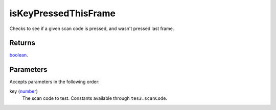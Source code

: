 isKeyPressedThisFrame
====================================================================================================

Checks to see if a given scan code is pressed, and wasn't pressed last frame.

Returns
----------------------------------------------------------------------------------------------------

`boolean`_.

Parameters
----------------------------------------------------------------------------------------------------

Accepts parameters in the following order:

key (`number`_)
    The scan code to test. Constants available through ``tes3.scanCode``.

.. _`boolean`: ../../../lua/type/boolean.html
.. _`number`: ../../../lua/type/number.html
